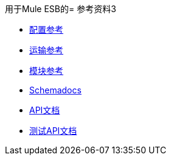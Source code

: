 用于Mule ESB的= 参考资料3

*  link:/mule-user-guide/v/3.3/configuration-reference[配置参考]
*  link:/mule-user-guide/v/3.3/transports-reference[运输参考]
*  link:/mule-user-guide/v/3.3/modules-reference[模块参考]

*  link:http://www.mulesoft.org/docs/site/current3/schemadocs[Schemadocs]
*  link:http://www.mulesoft.org/docs/site/current/apidocs/[API文档]
*  link:http://www.mulesoft.org/docs/site/current/testapidocs/[测试API文档]
